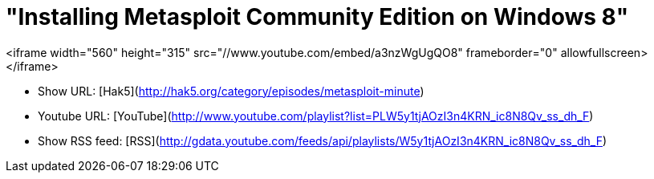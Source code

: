 = "Installing Metasploit Community Edition on Windows 8"
:hp-tags: metasploit minute, presentations, windows 8, metasploit

<iframe width="560" height="315" src="//www.youtube.com/embed/a3nzWgUgQO8" frameborder="0" allowfullscreen></iframe>

* Show URL: [Hak5](http://hak5.org/category/episodes/metasploit-minute)

* Youtube URL: [YouTube](http://www.youtube.com/playlist?list=PLW5y1tjAOzI3n4KRN_ic8N8Qv_ss_dh_F)

* Show RSS feed: [RSS](http://gdata.youtube.com/feeds/api/playlists/W5y1tjAOzI3n4KRN_ic8N8Qv_ss_dh_F)